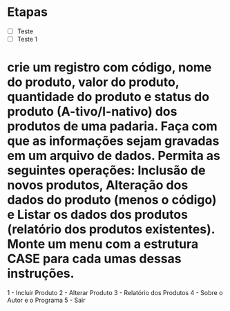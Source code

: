 * Etapas
      - [ ] Teste
      - [ ] Teste 1
* crie um registro com código,  nome do produto,  valor do produto,  quantidade do produto  e  status do produto  (A-tivo/I-nativo) dos produtos de uma padaria. Faça com que as informações sejam gravadas em um arquivo de dados. Permita as seguintes operações: Inclusão de novos produtos, Alteração dos dados do produto (menos o código) e Listar os dados dos produtos (relatório dos produtos existentes). Monte um menu com a estrutura CASE para cada umas dessas instruções.


1 - Incluir Produto
2 - Alterar Produto
3 - Relatório dos Produtos
4 - Sobre o Autor e o Programa
5 - Sair

